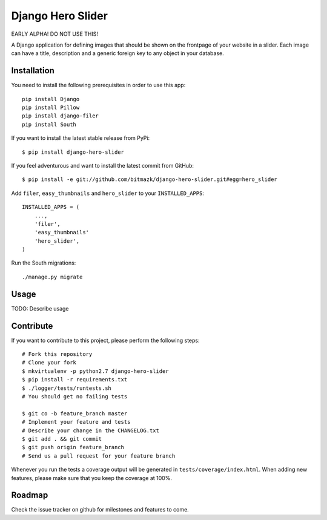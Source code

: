 Django Hero Slider 
==================

EARLY ALPHA! DO NOT USE THIS!

A Django application for defining images that should be shown on the frontpage
of your website in a slider. Each image can have a title, description and
a generic foreign key to any object in your database.


Installation
------------

You need to install the following prerequisites in order to use this app::

    pip install Django
    pip install Pillow
    pip install django-filer
    pip install South

If you want to install the latest stable release from PyPi::

    $ pip install django-hero-slider

If you feel adventurous and want to install the latest commit from GitHub::

    $ pip install -e git://github.com/bitmazk/django-hero-slider.git#egg=hero_slider

Add ``filer``, ``easy_thumbnails``  and ``hero_slider`` to your 
``INSTALLED_APPS``::

    INSTALLED_APPS = (
        ...,
        'filer',
        'easy_thumbnails'
        'hero_slider',
    )

Run the South migrations::

    ./manage.py migrate


Usage
-----

TODO: Describe usage


Contribute
----------

If you want to contribute to this project, please perform the following steps::

    # Fork this repository
    # Clone your fork
    $ mkvirtualenv -p python2.7 django-hero-slider
    $ pip install -r requirements.txt
    $ ./logger/tests/runtests.sh
    # You should get no failing tests

    $ git co -b feature_branch master
    # Implement your feature and tests
    # Describe your change in the CHANGELOG.txt
    $ git add . && git commit
    $ git push origin feature_branch
    # Send us a pull request for your feature branch

Whenever you run the tests a coverage output will be generated in
``tests/coverage/index.html``. When adding new features, please make sure that
you keep the coverage at 100%.


Roadmap
-------

Check the issue tracker on github for milestones and features to come.
